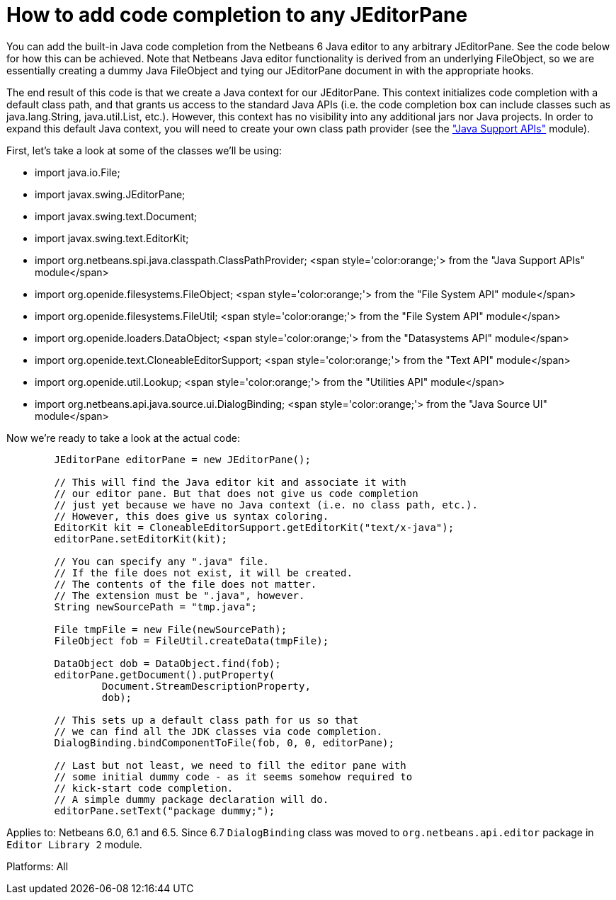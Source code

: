 // 
//     Licensed to the Apache Software Foundation (ASF) under one
//     or more contributor license agreements.  See the NOTICE file
//     distributed with this work for additional information
//     regarding copyright ownership.  The ASF licenses this file
//     to you under the Apache License, Version 2.0 (the
//     "License"); you may not use this file except in compliance
//     with the License.  You may obtain a copy of the License at
// 
//       http://www.apache.org/licenses/LICENSE-2.0
// 
//     Unless required by applicable law or agreed to in writing,
//     software distributed under the License is distributed on an
//     "AS IS" BASIS, WITHOUT WARRANTIES OR CONDITIONS OF ANY
//     KIND, either express or implied.  See the License for the
//     specific language governing permissions and limitations
//     under the License.
//

=  How to add code completion to any JEditorPane
:page-layout: wikidev
:jbake-tags: wiki, devfaq, needsreview
:jbake-status: published
:keywords: Apache NetBeans wiki DevFaqEditorCodeCompletionAnyJEditorPane
:description: Apache NetBeans wiki DevFaqEditorCodeCompletionAnyJEditorPane
:toc: left
:toc-title:
:syntax: true
:wikidevsection: _editor_and_edited_files
:position: 11


You can add the built-in Java code completion from the Netbeans 6 Java editor to any arbitrary JEditorPane. See the code below for how this can be achieved. Note that Netbeans Java editor functionality is derived from an underlying FileObject, so we are essentially creating a dummy Java FileObject and tying our JEditorPane document in with the appropriate hooks.



The end result of this code is that we create a Java context for our JEditorPane. This context initializes code completion with a default class path, and that grants us access to the standard Java APIs (i.e. the code completion box can include classes such as java.lang.String, java.util.List, etc.). However, this context has no visibility into any additional jars nor Java projects. In order to expand this default Java context, you will need to create your own class path provider (see the link:https://bits.netbeans.org/dev/javadoc/org-netbeans-api-java/org/netbeans/spi/java/classpath/package-summary.html["Java Support APIs"] module).



First, let's take a look at some of the classes we'll be using:

* import java.io.File;
* import javax.swing.JEditorPane;
* import javax.swing.text.Document;
* import javax.swing.text.EditorKit;
* import org.netbeans.spi.java.classpath.ClassPathProvider; <span style='color:orange;'> from the "Java Support APIs" module</span>
* import org.openide.filesystems.FileObject; <span style='color:orange;'> from the "File System API" module</span>
* import org.openide.filesystems.FileUtil; <span style='color:orange;'> from the "File System API" module</span>
* import org.openide.loaders.DataObject; <span style='color:orange;'> from the "Datasystems API" module</span>
* import org.openide.text.CloneableEditorSupport; <span style='color:orange;'> from the "Text API" module</span>
* import org.openide.util.Lookup; <span style='color:orange;'> from the "Utilities API" module</span>
* import org.netbeans.api.java.source.ui.DialogBinding; <span style='color:orange;'> from the "Java Source UI" module</span>



Now we're ready to take a look at the actual code:

[source,java]
----


        JEditorPane editorPane = new JEditorPane();

        // This will find the Java editor kit and associate it with
        // our editor pane. But that does not give us code completion 
        // just yet because we have no Java context (i.e. no class path, etc.).
        // However, this does give us syntax coloring.
        EditorKit kit = CloneableEditorSupport.getEditorKit("text/x-java");
        editorPane.setEditorKit(kit);
        
        // You can specify any ".java" file.
        // If the file does not exist, it will be created.
        // The contents of the file does not matter.
        // The extension must be ".java", however.
        String newSourcePath = "tmp.java";

        File tmpFile = new File(newSourcePath);
        FileObject fob = FileUtil.createData(tmpFile);

        DataObject dob = DataObject.find(fob);
        editorPane.getDocument().putProperty(
                Document.StreamDescriptionProperty, 
                dob);
        
        // This sets up a default class path for us so that
        // we can find all the JDK classes via code completion.
        DialogBinding.bindComponentToFile(fob, 0, 0, editorPane);

        // Last but not least, we need to fill the editor pane with
        // some initial dummy code - as it seems somehow required to
        // kick-start code completion.
        // A simple dummy package declaration will do.
        editorPane.setText("package dummy;");

----

Applies to: Netbeans 6.0, 6.1 and 6.5. Since 6.7 `DialogBinding` class was moved to `org.netbeans.api.editor` package in `Editor Library 2` module.

Platforms: All
////
== Apache Migration Information

The content in this page was kindly donated by Oracle Corp. to the
Apache Software Foundation.

This page was exported from link:http://wiki.netbeans.org/DevFaqEditorCodeCompletionAnyJEditorPane[http://wiki.netbeans.org/DevFaqEditorCodeCompletionAnyJEditorPane] , 
that was last modified by NetBeans user Vstejskal 
on 2010-06-16T14:25:10Z.


*NOTE:* This document was automatically converted to the AsciiDoc format on 2018-02-07, and needs to be reviewed.
////